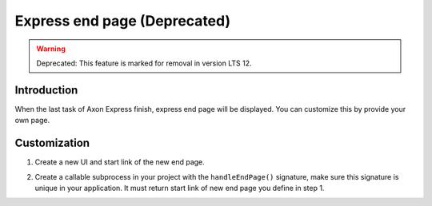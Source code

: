 .. _customization-express-endpage:

Express end page (Deprecated)
=============================
.. warning:: Deprecated: This feature is marked for removal in version LTS 12.

.. _customization-express-endpage-introduction:

Introduction
------------

When the last task of Axon Express finish, express end page will be
displayed. You can customize this by provide your own page.

.. _customization-express-endpage-customization:

Customization
-------------

#. Create a new UI and start link of the new end page.

   |new-end-page|

#. Create a callable subprocess in your project with the
   ``handleEndPage()`` signature, make sure this signature is unique in
   your application. It must return start link of new end page you
   define in step 1.

   |handle-express-end-page|

.. |new-end-page| image:: images/express-end-page/new-end-page.png
.. |handle-express-end-page| image:: images/express-end-page/handle-express-end-page.png

